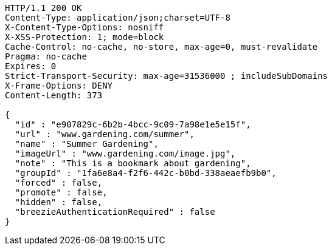 [source,http,options="nowrap"]
----
HTTP/1.1 200 OK
Content-Type: application/json;charset=UTF-8
X-Content-Type-Options: nosniff
X-XSS-Protection: 1; mode=block
Cache-Control: no-cache, no-store, max-age=0, must-revalidate
Pragma: no-cache
Expires: 0
Strict-Transport-Security: max-age=31536000 ; includeSubDomains
X-Frame-Options: DENY
Content-Length: 373

{
  "id" : "e907829c-6b2b-4bcc-9c09-7a98e1e5e15f",
  "url" : "www.gardening.com/summer",
  "name" : "Summer Gardening",
  "imageUrl" : "www.gardening.com/image.jpg",
  "note" : "This is a bookmark about gardening",
  "groupId" : "1fa6e8a4-f2f6-442c-b0bd-338aeaefb9b0",
  "forced" : false,
  "promote" : false,
  "hidden" : false,
  "breezieAuthenticationRequired" : false
}
----